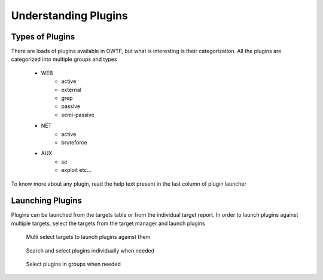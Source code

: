 Understanding Plugins
=====================

Types of Plugins
----------------

There are loads of plugins available in OWTF, but what is interesting is their categorization. All the plugins
are categorized into multiple groups and types

    * WEB
        * active
        * external
        * grep
        * passive
        * semi-passive
    * NET
        * active
        * bruteforce
    * AUX
        * se
        * exploit etc...


.. figure:: /images/active_plugins.png
    :align: center

    To know more about any plugin, read the help text present in the last column of
    plugin launcher

Launching Plugins
-----------------

Plugins can be launched from the targets table or from the individual target report. In order to launch plugins against multiple targets, select the targets from the target manager and launch plugins

    .. figure:: /images/target_table_selected.png
        :align: center

        Multi select targets to launch plugins against them

    .. figure:: /images/plugin_launch_individual.png
        :align: center

        Search and select plugins individually when needed

    .. figure:: /images/plugin_launch_group.png
        :align: center

        Select plugins in groups when needed
